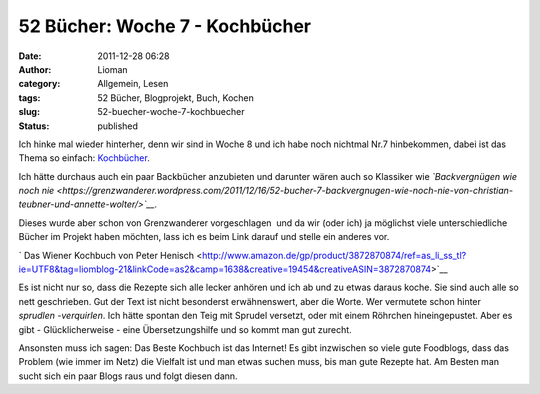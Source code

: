 52 Bücher: Woche 7 - Kochbücher
###############################
:date: 2011-12-28 06:28
:author: Lioman
:category: Allgemein, Lesen
:tags: 52 Bücher, Blogprojekt, Buch, Kochen
:slug: 52-buecher-woche-7-kochbuecher
:status: published

Ich hinke mal wieder hinterher, denn wir sind in Woche 8 und ich habe
noch nichtmal Nr.7 hinbekommen, dabei ist das Thema so einfach:
`Kochbücher <https://monstermeute.wordpress.com/2011/12/16/52-bucher-woche-7/>`__.

Ich hätte durchaus auch ein paar Backbücher anzubieten und darunter
wären auch so Klassiker wie *`Backvergnügen wie noch
nie <https://grenzwanderer.wordpress.com/2011/12/16/52-bucher-7-backvergnugen-wie-noch-nie-von-christian-teubner-und-annette-wolter/>`__.*

Dieses wurde aber schon von Grenzwanderer vorgeschlagen  und da wir
(oder ich) ja möglichst viele unterschiedliche Bücher im Projekt haben
möchten, lass ich es beim Link darauf und stelle ein anderes vor.

` Das Wiener Kochbuch von Peter
Henisch <http://www.amazon.de/gp/product/3872870874/ref=as_li_ss_tl?ie=UTF8&tag=liomblog-21&linkCode=as2&camp=1638&creative=19454&creativeASIN=3872870874>`__

Es ist nicht nur so, dass die Rezepte sich alle lecker anhören und ich
ab und zu etwas daraus koche. Sie sind auch alle so nett geschrieben.
Gut der Text ist nicht besonderst erwähnenswert, aber die Worte. Wer
vermutete schon hinter *sprudlen -verquirlen*. Ich hätte spontan den
Teig mit Sprudel versetzt, oder mit einem Röhrchen hineingepustet. Aber
es gibt - Glücklicherweise - eine Übersetzungshilfe und so kommt man
gut zurecht.

Ansonsten muss ich sagen: Das Beste Kochbuch ist das Internet! Es gibt
inzwischen so viele gute Foodblogs, dass das Problem (wie immer im Netz)
die Vielfalt ist und man etwas suchen muss, bis man gute Rezepte hat. Am
Besten man sucht sich ein paar Blogs raus und folgt diesen dann.
